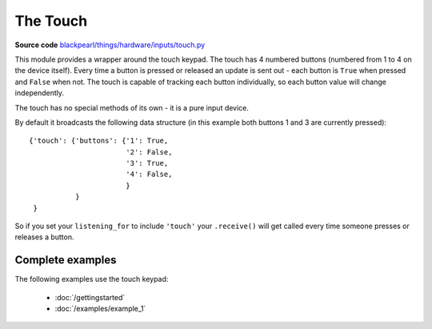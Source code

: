 .. _touch-hardware:

The Touch
=========

**Source code** `blackpearl/things/hardware/inputs/touch.py
<https://github.com/offmessage/blackpearl/blob/master/blackpearl/things/hardware/inputs/touch.py>`_

This module provides a wrapper around the touch keypad. The touch has 4 numbered
buttons (numbered from 1 to 4 on the device itself). Every time a button is
pressed or released an update is sent out - each button is ``True`` when pressed
and ``False`` when not. The touch is capable of tracking each button
individually, so each button value will change independently.

The touch has no special methods of its own - it is a pure input device.

By default it broadcasts the following data structure (in this example both
buttons 1 and 3 are currently pressed)::

  {'touch': {'buttons': {'1': True,
                         '2': False,
                         '3': True,
                         '4': False,
                         }
             }
   }

So if you set your ``listening_for`` to include ``'touch'`` your ``.receive()``
will get called every time someone presses or releases a button.

.. _touch-hardware-examples:

Complete examples
-----------------

The following examples use the touch keypad:

 * :doc:`/gettingstarted`
 * :doc:`/examples/example_1`
